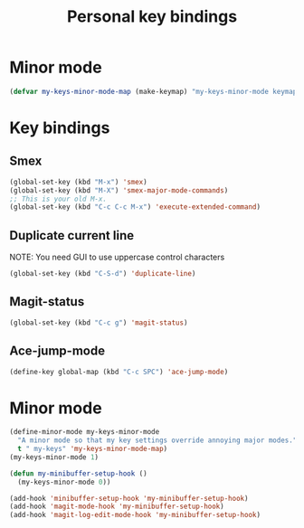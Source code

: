 #+TITLE: Personal key bindings
#+OPTIONS: toc:nil num:nil ^:nil

* Minor mode
#+begin_src emacs-lisp
(defvar my-keys-minor-mode-map (make-keymap) "my-keys-minor-mode keymap.")
#+end_src


* Key bindings
** Smex
#+begin_src emacs-lisp
(global-set-key (kbd "M-x") 'smex)
(global-set-key (kbd "M-X") 'smex-major-mode-commands)
;; This is your old M-x.
(global-set-key (kbd "C-c C-c M-x") 'execute-extended-command)
#+end_src

** Duplicate current line 
NOTE: You need GUI to use uppercase control characters
#+begin_src emacs-lisp
(global-set-key (kbd "C-S-d") 'duplicate-line)
#+end_src
** Magit-status 
#+begin_src emacs-lisp
(global-set-key (kbd "C-c g") 'magit-status)
#+end_src
** Ace-jump-mode
#+begin_src emacs-lisp
(define-key global-map (kbd "C-c SPC") 'ace-jump-mode)
#+end_src
* Minor mode
#+begin_src emacs-lisp
(define-minor-mode my-keys-minor-mode
  "A minor mode so that my key settings override annoying major modes."
  t " my-keys" 'my-keys-minor-mode-map)
(my-keys-minor-mode 1)

(defun my-minibuffer-setup-hook ()
  (my-keys-minor-mode 0))

(add-hook 'minibuffer-setup-hook 'my-minibuffer-setup-hook)
(add-hook 'magit-mode-hook 'my-minibuffer-setup-hook)
(add-hook 'magit-log-edit-mode-hook 'my-minibuffer-setup-hook)
#+end_src
